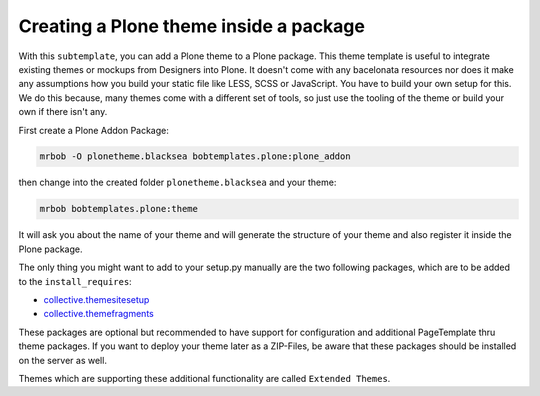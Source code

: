 =======================================
Creating a Plone theme inside a package
=======================================

With this ``subtemplate``, you can add a Plone theme to a Plone package. This theme template is useful to integrate existing themes or mockups from Designers into Plone. It doesn't come with any bacelonata resources nor does it make any assumptions how you build your static file like LESS, SCSS or JavaScript. You have to build your own setup for this. We do this because, many themes come with a different set of tools, so just use the tooling of the theme or build your own if there isn't any.

First create a Plone Addon Package:

.. code-block:: sh

    mrbob -O plonetheme.blacksea bobtemplates.plone:plone_addon

then change into the created folder ``plonetheme.blacksea`` and your theme:

.. code-block:: sh

    mrbob bobtemplates.plone:theme

It will ask you about the name of your theme and will generate the structure of your theme and also register it inside the Plone package.

The only thing you might want to add to your setup.py manually are the two following packages, which are to be added to the ``install_requires``:

- `collective.themesitesetup <https://pypi.python.org/pypi/collective.themesitesetup/>`_
- `collective.themefragments <https://pypi.python.org/pypi/collective.themefragments/>`_

These packages are optional but recommended to have support for configuration and additional PageTemplate thru theme packages. If you want to deploy your theme later as a ZIP-Files, be aware that these packages should be installed on the server as well.

Themes which are supporting these additional functionality are called ``Extended Themes``.

